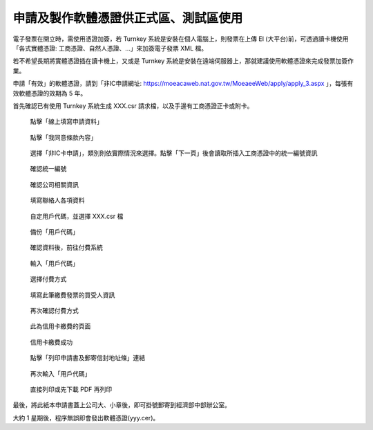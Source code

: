 申請及製作軟體憑證供正式區、測試區使用
===============================================================================

電子發票在開立時，需使用憑證加簽，若 Turnkey 系統是安裝在個人電腦上，\
則發票在上傳 EI (大平台)前，可透過讀卡機使用「各式實體憑證: 工商憑證、自然人憑證、…」來加簽電子發票 XML 檔。

若不希望長期將實體憑證插在讀卡機上，又或是 Turnkey 系統是安裝在遠端伺服器上，\
那就建議使用軟體憑證來完成發票加簽作業。

申請「有效」的軟體憑證，請到「非IC申請網址: https://moeacaweb.nat.gov.tw/MoeaeeWeb/apply/apply_3.aspx 」，\
每張有效軟體憑證的效期為 5 年。

首先確認已有使用 Turnkey 系統生成 XXX.csr 請求檔，以及手邊有工商憑證正卡或附卡。

.. figure:: create_software_certification/01.png

    點擊「線上填寫申請資料」

.. figure:: create_software_certification/02.png

    點擊「我同意條款內容」
    
.. figure:: create_software_certification/03.png

    選擇「非IC卡申請」，類別則依實際情況來選擇。點擊「下一頁」後會讀取所插入工商憑證中的統一編號資訊

.. figure:: create_software_certification/04.png

    確認統一編號

.. figure:: create_software_certification/05.png

    確認公司相關資訊

.. figure:: create_software_certification/06.png

    填寫聯絡人各項資料

.. figure:: create_software_certification/07.png

    自定用戶代碼，並選擇 XXX.csr 檔

.. figure:: create_software_certification/08.png

    備份「用戶代碼」

.. figure:: create_software_certification/09.png

    確認資料後，前往付費系統

.. figure:: create_software_certification/10.png

    輸入「用戶代碼」

.. figure:: create_software_certification/11.png

    選擇付費方式

.. figure:: create_software_certification/12.png

    填寫此筆繳費發票的買受人資訊

.. figure:: create_software_certification/13.png

    再次確認付費方式

.. figure:: create_software_certification/14.png

    此為信用卡繳費的頁面

.. figure:: create_software_certification/15.png

    信用卡繳費成功

.. figure:: create_software_certification/16.png

    點擊「列印申請書及郵寄信封地址條」連結

.. figure:: create_software_certification/17.png

    再次輸入「用戶代碼」

.. figure:: create_software_certification/18.png

    直接列印或先下載 PDF 再列印

最後，將此紙本申請書蓋上公司大、小章後，即可掛號郵寄到經濟部中部辦公室。

大約 1 星期後，程序無誤即會發出軟體憑證(yyy.cer)。